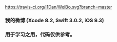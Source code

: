 [[https://travis-ci.org/l1Dan/WeiBo.svg?branch=master]]
*** 我的微博 (Xcode 8.2, Swift 3.0.2, iOS 9.3)
*** 用于学习之用，代码仅供参考。
